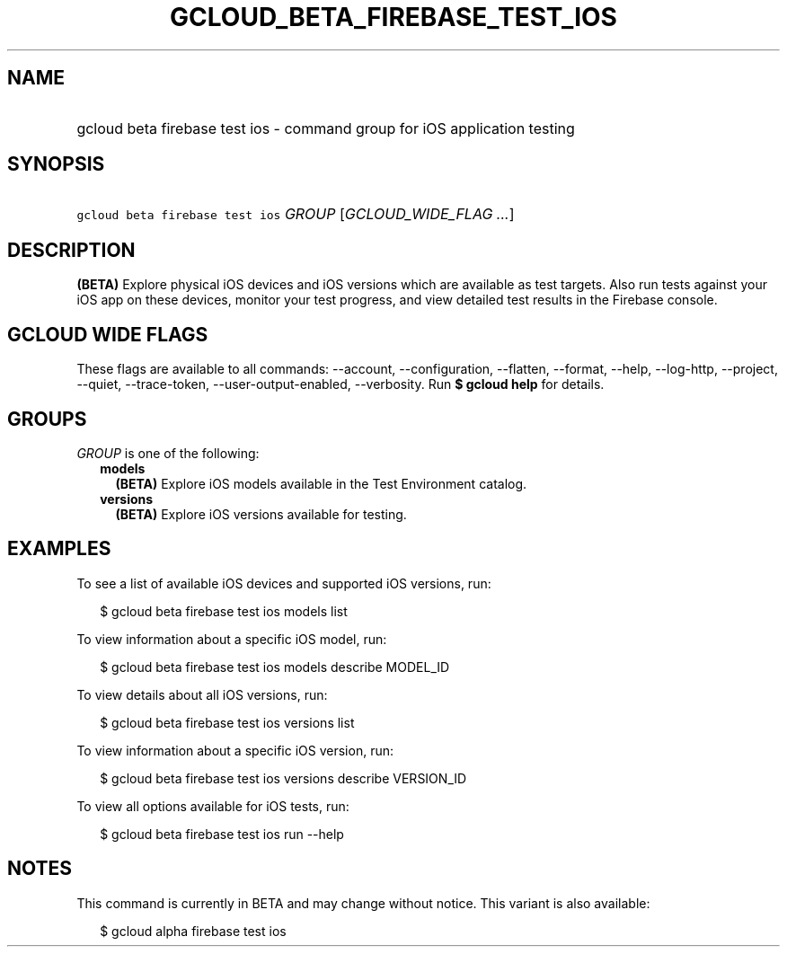 
.TH "GCLOUD_BETA_FIREBASE_TEST_IOS" 1



.SH "NAME"
.HP
gcloud beta firebase test ios \- command group for iOS application testing



.SH "SYNOPSIS"
.HP
\f5gcloud beta firebase test ios\fR \fIGROUP\fR [\fIGCLOUD_WIDE_FLAG\ ...\fR]



.SH "DESCRIPTION"

\fB(BETA)\fR Explore physical iOS devices and iOS versions which are available
as test targets. Also run tests against your iOS app on these devices, monitor
your test progress, and view detailed test results in the Firebase console.



.SH "GCLOUD WIDE FLAGS"

These flags are available to all commands: \-\-account, \-\-configuration,
\-\-flatten, \-\-format, \-\-help, \-\-log\-http, \-\-project, \-\-quiet,
\-\-trace\-token, \-\-user\-output\-enabled, \-\-verbosity. Run \fB$ gcloud
help\fR for details.



.SH "GROUPS"

\f5\fIGROUP\fR\fR is one of the following:

.RS 2m
.TP 2m
\fBmodels\fR
\fB(BETA)\fR Explore iOS models available in the Test Environment catalog.

.TP 2m
\fBversions\fR
\fB(BETA)\fR Explore iOS versions available for testing.


.RE
.sp

.SH "EXAMPLES"

To see a list of available iOS devices and supported iOS versions, run:

.RS 2m
$ gcloud beta firebase test ios models list
.RE

To view information about a specific iOS model, run:

.RS 2m
$ gcloud beta firebase test ios models describe MODEL_ID
.RE

To view details about all iOS versions, run:

.RS 2m
$ gcloud beta firebase test ios versions list
.RE

To view information about a specific iOS version, run:

.RS 2m
$ gcloud beta firebase test ios versions describe VERSION_ID
.RE

To view all options available for iOS tests, run:

.RS 2m
$ gcloud beta firebase test ios run \-\-help
.RE



.SH "NOTES"

This command is currently in BETA and may change without notice. This variant is
also available:

.RS 2m
$ gcloud alpha firebase test ios
.RE

